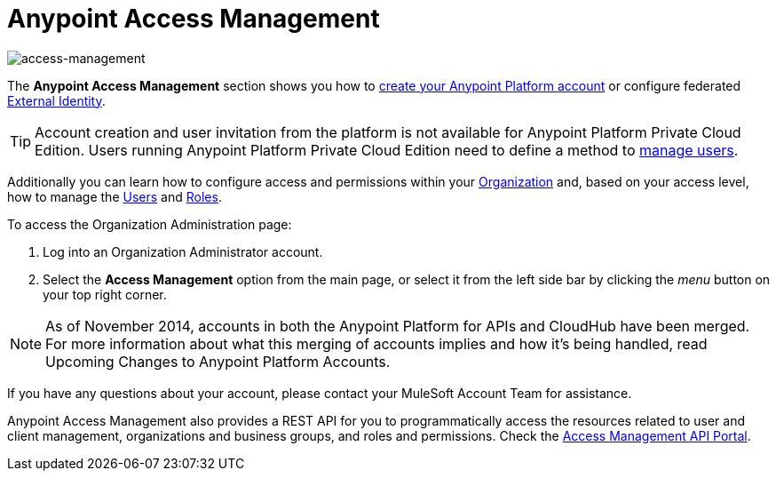 
= Anypoint Access Management
:keywords: anypoint platform, permissions, configuring

image::index-f9c53.png[access-management]

The *Anypoint Access Management* section shows you how to link:/access-management/managing-your-account#how-to-create-your-account[create your Anypoint Platform account] or configure federated link:/access-management/external-identity[External Identity].

[TIP]
--
Account creation and user invitation from the platform is not available for Anypoint Platform Private Cloud Edition.
Users running Anypoint Platform Private Cloud Edition need to define a method to link:/access-management/external-identity#managing-users[manage users]. +
--

Additionally you can learn how to configure access and permissions within your link:/access-management/organization[Organization] and, based on your access level, how to manage the link:/access-management/users[Users] and link:/access-management/roles[Roles].

To access the Organization Administration page:

. Log into an Organization Administrator account.
. Select the *Access Management* option from the main page, or select it from the left side bar by clicking the _menu_ button on your top right corner.

[NOTE]
As of November 2014, accounts in both the Anypoint Platform for APIs and CloudHub have been merged. For more information about what this merging of accounts implies and how it's being handled, read Upcoming Changes to Anypoint Platform Accounts.

If you have any questions about your account, please contact your MuleSoft Account Team for assistance.

Anypoint Access Management also provides a REST API for you to programmatically access the resources related to user and client management, organizations and business groups, and roles and permissions.
Check the link:https://anypoint.mulesoft.com/apiplatform/anypoint-platform/#/portals/organizations/68ef9520-24e9-4cf2-b2f5-620025690913/apis/11270/versions/11646/pages/11244[Access Management API Portal].
